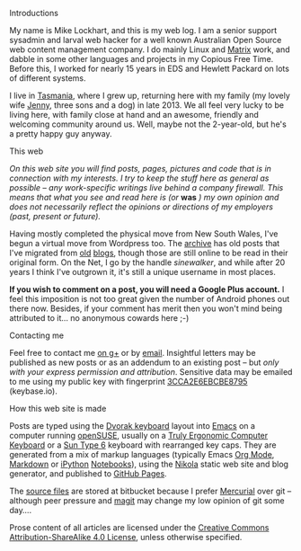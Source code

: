 #+BEGIN_COMMENT
.. title: Colophon
.. slug: colophon
.. date: 2015-01-22 21:31:17 UTC+11:00
.. tags: about
.. link: 
.. description: Some information about me.
.. type: text
#+END_COMMENT

**** Introductions 
My name is Mike Lockhart, and this is my web log. I am a senior
support sysadmin and larval web hacker for a well known Australian
Open Source web content management company. I do mainly Linux and
[[http://www.squiz.net/au/platform/matrix][Matrix]] work, and dabble in some other  languages and
projects in my Copious Free Time. Before this, I worked for nearly 15
years in EDS and Hewlett Packard on lots of different systems.

I live in [[http://discovertasmania.com.au][Tasmania]], where I grew up, returning here with my family (my
lovely wife [[http://www.pinterest.com/jen2779/][Jenny]], three sons and a dog) in late 2013. We all feel
very lucky to be living here, with family close at hand and an
awesome, friendly and welcoming community around us. Well, maybe not
the 2-year-old, but he's a pretty happy guy anyway.

**** This web

/On this web site you will find posts, pages, pictures and code that is in/
/connection with my interests. I try to keep the stuff here as general/
/as possible -- any work-specific writings live behind a company/
/firewall. This means that what you see and read here is (or/ *was* /) my/
/own opinion and does not necessarily reflect the opinions or directions/
/of my employers (past, present or future)./

Having mostly completed the physical move from New South Wales, I've
begun a virtual move from Wordpress too. The [[http://milosophical.me/archive.html][archive]] has old posts
that I've migrated from [[http://sinewalker.blogspot.com.au/][old]] [[https://sinewalker.wordpress.com/][blogs]], though those are still online to be
read in their original form. On the Net, I go by the handle
/sinewalker/, and while after 20 years I think I've outgrown it, it's
still a unique username in most places.

*If you wish to comment on a post, you will need a Google Plus account.*
I feel this imposition is not too great given the number of Android
phones out there now.  Besides, if your comment has merit then you
won't mind being attributed to it... no anonymous cowards here ;-)

**** Contacting me

Feel free to contact me [[https://plus.google.com/+MichaelLockhart][on g+]] or by [[mailto:sinewalker@gmail.com][email]]. Insightful letters may be
published as new posts or as an addendum to an existing post -- but
/only with your express permission and attribution/.  Sensitive data
may be emailed to me using my public key with fingerprint
[[https://keybase.io/sinewalker/key.asc][3CCA2E6EBCBE8795]] (keybase.io).

**** How this web site is made

Posts are typed using the [[http://milosophical.me/categories/dvorak.html][Dvorak keyboard]] layout into [[http://emacsrocks.com/][Emacs]] on a
computer running [[http://www.opensuse.org][openSUSE]], usually on a [[https://www.trulyergonomic.com/store/index.php][Truly Ergonomic Computer
Keyboard]] or a [[http://www.bedroomlan.org/hardware/sun-keyboards-usb][Sun Type 6]] keyboard with rearranged key caps. They are
generated from a mix of markup languages (typically Emacs [[http://orgmode.org][Org Mode]],
[[http://daringfireball.net/projects/markdown/][Markdown]] or [[http://ipython.org/][iPython]] [[http://ipython.org/notebook.html][Notebooks]]), using the [[http://getnikola.com][Nikola]] static web site and
blog generator, and published to [[https://pages.github.com/][GitHub Pages]]. 

The [[https://bitbucket.org/sinewalker/blog/src][source files]] are stored at bitbucket because I prefer [[http://mercurial.selenic.com/][Mercurial]]
over git -- although peer pressure and [[https://magit.github.io/][magit]] may change my low opinion
of git some day....

Prose content of all articles are licensed under the [[http://creativecommons.org/licenses/by-sa/4.0/][Creative Commons
Attribution-ShareAlike 4.0 License]], unless otherwise specified.

